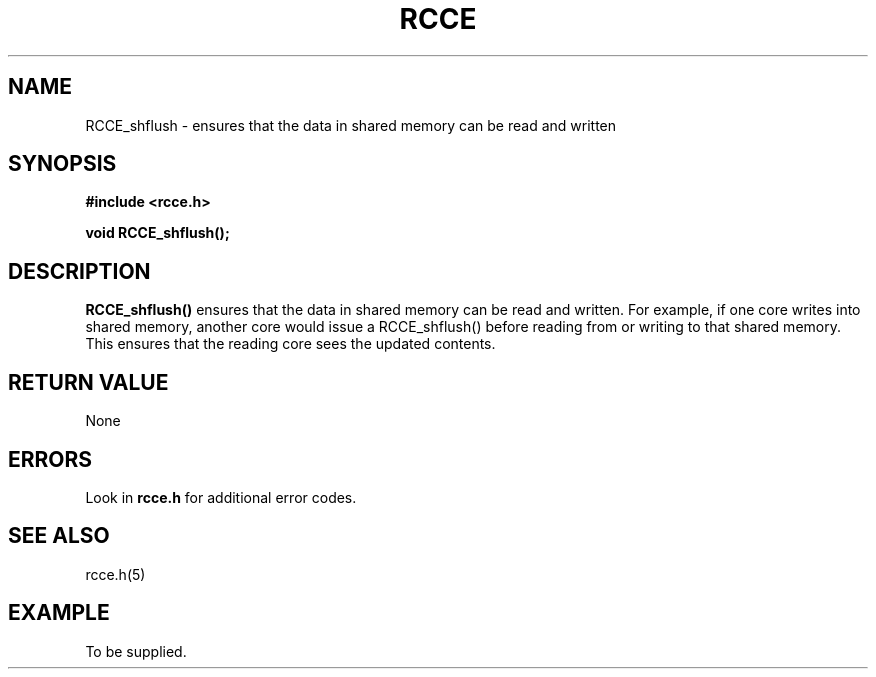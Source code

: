 .TH RCCE 3  "September 2010"  "RCCE MANPAGE" "RCCE Library"
.SH NAME

RCCE_shflush \- ensures that the data in shared memory can be read and written 

.SH SYNOPSIS
.B #include <rcce.h>
.sp

.BI "void RCCE_shflush();"

.SH DESCRIPTION
.BR RCCE_shflush() 
ensures that the data in shared memory can be read and written. For example, if 
one core writes into shared memory, another core would issue a RCCE_shflush() 
before reading from or writing to that shared memory. This ensures that the reading 
core sees the updated contents.

.SH "RETURN VALUE"
None
.SH ERRORS
Look in 
.BR rcce.h
for additional error codes.

.SH "SEE ALSO"
rcce.h(5)

.SH EXAMPLE
.PP
To be supplied.
